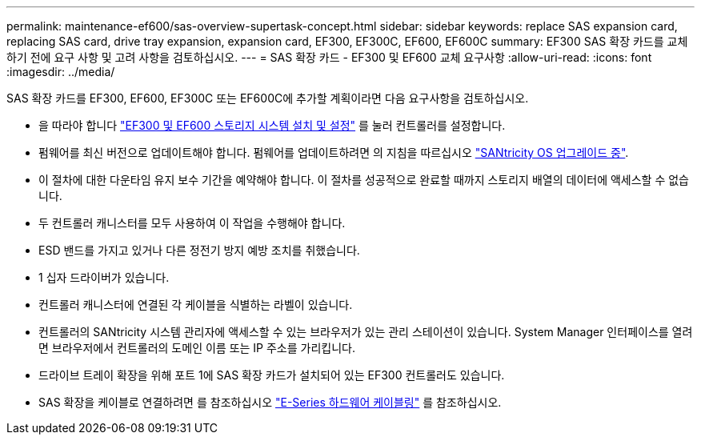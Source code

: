 ---
permalink: maintenance-ef600/sas-overview-supertask-concept.html 
sidebar: sidebar 
keywords: replace SAS expansion card, replacing SAS card, drive tray expansion, expansion card, EF300, EF300C, EF600, EF600C 
summary: EF300 SAS 확장 카드를 교체하기 전에 요구 사항 및 고려 사항을 검토하십시오. 
---
= SAS 확장 카드 - EF300 및 EF600 교체 요구사항
:allow-uri-read: 
:icons: font
:imagesdir: ../media/


[role="lead"]
SAS 확장 카드를 EF300, EF600, EF300C 또는 EF600C에 추가할 계획이라면 다음 요구사항을 검토하십시오.

* 을 따라야 합니다 link:../install-hw-ef600/index.html["EF300 및 EF600 스토리지 시스템 설치 및 설정"] 를 눌러 컨트롤러를 설정합니다.
* 펌웨어를 최신 버전으로 업데이트해야 합니다. 펌웨어를 업데이트하려면 의 지침을 따르십시오 link:../upgrade-santricity/index.html["SANtricity OS 업그레이드 중"].
* 이 절차에 대한 다운타임 유지 보수 기간을 예약해야 합니다. 이 절차를 성공적으로 완료할 때까지 스토리지 배열의 데이터에 액세스할 수 없습니다.
* 두 컨트롤러 캐니스터를 모두 사용하여 이 작업을 수행해야 합니다.
* ESD 밴드를 가지고 있거나 다른 정전기 방지 예방 조치를 취했습니다.
* 1 십자 드라이버가 있습니다.
* 컨트롤러 캐니스터에 연결된 각 케이블을 식별하는 라벨이 있습니다.
* 컨트롤러의 SANtricity 시스템 관리자에 액세스할 수 있는 브라우저가 있는 관리 스테이션이 있습니다. System Manager 인터페이스를 열려면 브라우저에서 컨트롤러의 도메인 이름 또는 IP 주소를 가리킵니다.
* 드라이브 트레이 확장을 위해 포트 1에 SAS 확장 카드가 설치되어 있는 EF300 컨트롤러도 있습니다.
* SAS 확장을 케이블로 연결하려면 를 참조하십시오 link:../install-hw-cabling/index.html["E-Series 하드웨어 케이블링"] 를 참조하십시오.

